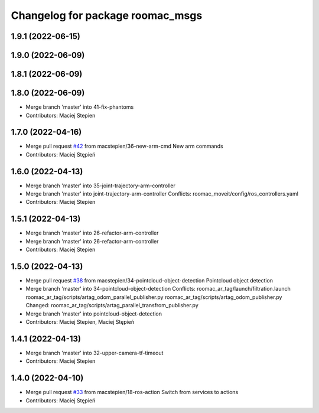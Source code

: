^^^^^^^^^^^^^^^^^^^^^^^^^^^^^^^^^
Changelog for package roomac_msgs
^^^^^^^^^^^^^^^^^^^^^^^^^^^^^^^^^

1.9.1 (2022-06-15)
------------------

1.9.0 (2022-06-09)
------------------

1.8.1 (2022-06-09)
------------------

1.8.0 (2022-06-09)
------------------
* Merge branch 'master' into 41-fix-phantoms
* Contributors: Maciej Stepien

1.7.0 (2022-04-16)
------------------
* Merge pull request `#42 <https://github.com/macstepien/roomac_ros/issues/42>`_ from macstepien/36-new-arm-cmd
  New arm commands
* Contributors: Maciej Stępień

1.6.0 (2022-04-13)
------------------
* Merge branch 'master' into 35-joint-trajectory-arm-controller
* Merge branch 'master' into joint-trajectory-arm-controller
  Conflicts:
  roomac_moveit/config/ros_controllers.yaml
* Contributors: Maciej Stepien

1.5.1 (2022-04-13)
------------------
* Merge branch 'master' into 26-refactor-arm-controller
* Merge branch 'master' into 26-refactor-arm-controller
* Contributors: Maciej Stepien

1.5.0 (2022-04-13)
------------------
* Merge pull request `#38 <https://github.com/macstepien/roomac_ros/issues/38>`_ from macstepien/34-pointcloud-object-detection
  Pointcloud object detection
* Merge branch 'master' into 34-pointcloud-object-detection
  Conflicts:
  roomac_ar_tag/launch/filtration.launch
  roomac_ar_tag/scripts/artag_odom_parallel_publisher.py
  roomac_ar_tag/scripts/artag_odom_publisher.py
  Changed:
  roomac_ar_tag/scripts/artag_parallel_transfrom_publisher.py
* Merge branch 'master' into pointcloud-object-detection
* Contributors: Maciej Stepien, Maciej Stępień

1.4.1 (2022-04-13)
------------------
* Merge branch 'master' into 32-upper-camera-tf-timeout
* Contributors: Maciej Stepien

1.4.0 (2022-04-10)
------------------
* Merge pull request `#33 <https://github.com/macstepien/roomac_ros/issues/33>`_ from macstepien/18-ros-action
  Switch from services to actions
* Contributors: Maciej Stępień
